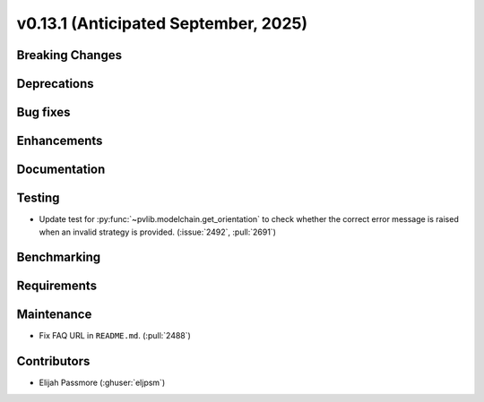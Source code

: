 .. _whatsnew_0_13_1:


v0.13.1 (Anticipated September, 2025)
-------------------------------------

Breaking Changes
~~~~~~~~~~~~~~~~


Deprecations
~~~~~~~~~~~~


Bug fixes
~~~~~~~~~


Enhancements
~~~~~~~~~~~~


Documentation
~~~~~~~~~~~~~


Testing
~~~~~~~
* Update test for :py:func:`~pvlib.modelchain.get_orientation` to check
  whether the correct error message is raised when an invalid strategy is
  provided. (:issue:`2492`, :pull:`2691`)

Benchmarking
~~~~~~~~~~~~


Requirements
~~~~~~~~~~~~


Maintenance
~~~~~~~~~~~
* Fix FAQ URL in ``README.md``. (:pull:`2488`)


Contributors
~~~~~~~~~~~~
* Elijah Passmore (:ghuser:`eljpsm`)
